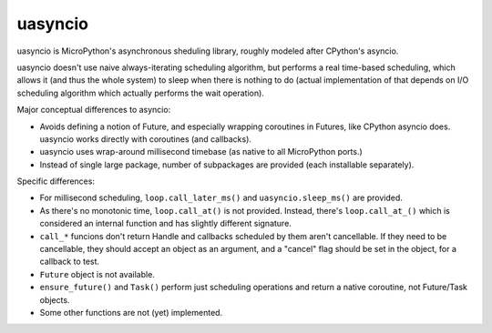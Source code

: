 uasyncio
========

uasyncio is MicroPython's asynchronous sheduling library, roughly
modeled after CPython's asyncio.

uasyncio doesn't use naive always-iterating scheduling algorithm,
but performs a real time-based scheduling, which allows it (and
thus the whole system) to sleep when there is nothing to do (actual
implementation of that depends on I/O scheduling algorithm which
actually performs the wait operation).

Major conceptual differences to asyncio:

* Avoids defining a notion of Future, and especially wrapping coroutines
  in Futures, like CPython asyncio does. uasyncio works directly with
  coroutines (and callbacks).
* uasyncio uses wrap-around millisecond timebase (as native to all
  MicroPython ports.)
* Instead of single large package, number of subpackages are provided
  (each installable separately).

Specific differences:

* For millisecond scheduling, ``loop.call_later_ms()`` and
  ``uasyncio.sleep_ms()`` are provided.
* As there's no monotonic time, ``loop.call_at()`` is not provided.
  Instead, there's ``loop.call_at_()`` which is considered an internal
  function and has slightly different signature.
* ``call_*`` funcions don't return Handle and callbacks scheduled by
  them aren't cancellable. If they need to be cancellable, they should
  accept an object as an argument, and a "cancel" flag should be set
  in the object, for a callback to test.
* ``Future`` object is not available.
* ``ensure_future()`` and ``Task()`` perform just scheduling operations
  and return a native coroutine, not Future/Task objects.
* Some other functions are not (yet) implemented.
